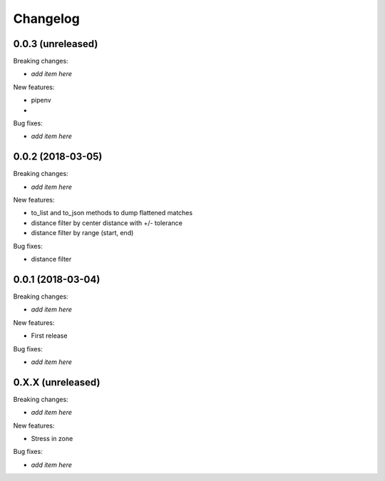 Changelog
=========

0.0.3 (unreleased)
------------------

Breaking changes:

- *add item here*

New features:

- pipenv
-

Bug fixes:

- *add item here*


0.0.2 (2018-03-05)
------------------

Breaking changes:

- *add item here*

New features:

- to_list and to_json methods to dump flattened matches
- distance filter by center distance with +/- tolerance
- distance filter by range (start, end)

Bug fixes:

- distance filter


0.0.1 (2018-03-04)
------------------

Breaking changes:

- *add item here*

New features:

- First release

Bug fixes:

- *add item here*



0.X.X (unreleased)
------------------

Breaking changes:

- *add item here*

New features:

- Stress in zone

Bug fixes:

- *add item here*

